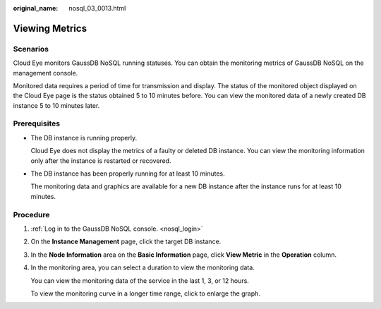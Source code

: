 :original_name: nosql_03_0013.html

.. _nosql_03_0013:

Viewing Metrics
===============

Scenarios
---------

Cloud Eye monitors GaussDB NoSQL running statuses. You can obtain the monitoring metrics of GaussDB NoSQL on the management console.

Monitored data requires a period of time for transmission and display. The status of the monitored object displayed on the Cloud Eye page is the status obtained 5 to 10 minutes before. You can view the monitored data of a newly created DB instance 5 to 10 minutes later.

Prerequisites
-------------

-  The DB instance is running properly.

   Cloud Eye does not display the metrics of a faulty or deleted DB instance. You can view the monitoring information only after the instance is restarted or recovered.

-  The DB instance has been properly running for at least 10 minutes.

   The monitoring data and graphics are available for a new DB instance after the instance runs for at least 10 minutes.

Procedure
---------

#. :ref:`Log in to the GaussDB NoSQL console. <nosql_login>`

#. On the **Instance Management** page, click the target DB instance.

#. In the **Node Information** area on the **Basic Information** page, click **View Metric** in the **Operation** column.

#. In the monitoring area, you can select a duration to view the monitoring data.

   You can view the monitoring data of the service in the last 1, 3, or 12 hours.

   To view the monitoring curve in a longer time range, click |image1| to enlarge the graph.

.. |image1| image:: /_static/images/en-us_image_0000001092506886.png
